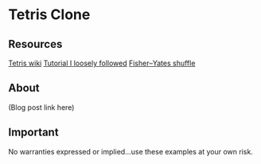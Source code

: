 * Tetris Clone
** Resources
    [[https://en.wikipedia.org/wiki/Tetris][Tetris wiki]]
    [[https://codeincomplete.com/posts/javascript-tetris/][Tutorial I loosely followed]]
    [[https://en.wikipedia.org/wiki/Fisher–Yates_shuffle][Fisher–Yates shuffle]]
** About
   (Blog post link here)

** Important
No warranties expressed or implied...use these examples at your own risk.
